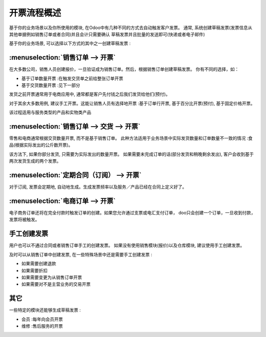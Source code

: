=================================
开票流程概述
=================================

基于你的业务场景以及你所使用的模块, 在Odoo中有几种不同的方式去自动触发客户发票。
通常, 系统创建草稿发票(发票信息从其他单据例如销售订单或者合同)并且会计只需要确认
草稿发票并且批量的发送即可(快递或者电子邮件)

基于你的业务场景, 可以选择以下方式的其中之一创建草稿发票 :

:menuselection:`销售订单 --> 开票`
----------------------------------------

在大多数公司，销售人员创建报价，一旦验证成为销售订单。然后，根据销售订单创建草稿发票。
你有不同的选择，如：

-  基于订单数量开票 :在触发交货单之前给整张订单开票

-  基于交货数量开票 :见下一部分

发货之前开票通常用于电商应用中, 通常都是客户先付钱之后我们发货给他们(预付)。

对于其余大多数用例, 建议手工开票。这能让销售人员有选择地开票 :基于订单行开票, 
基于百分比开票(预付), 基于固定价格开票。

该过程适用与服务类型的产品和实物类产品

.. todo:: Read more: *Invoice based on sales orders.*

:menuselection:`销售订单 --> 交货 --> 开票`
-----------------------------------------------------

零售和电商通常根据交货数量开票, 而不是基于销售订单。
此种方法适用于业务场景中实际发货数量和订单数量不一致的情况 :食品(根据实际发出的公斤数开票)。

该方法下, 如果你部分发货, 只需要为实际发出的数量开票。
如果需要未完成订单的话(部分发货和稍晚剩余发出), 客户会收到基于两次发货生成的两个发票。

.. todo::
    Read more: *Invoice based on delivery orders.*

:menuselection:`定期合同（订阅） --> 开票`
-----------------------------------------------------------------

对于订阅, 发票会定期地, 自动地生成。生成发票频率以及服务／产品已经在合同上定义好了。

.. todo::
    Read more: *Subscription based invoicing.*

:menuselection:`电商订单 --> 开票`
--------------------------------------------

电子商务订单还将在完全付款时触发订单的创建。如果您允许通过支票或电汇支付订单，
doo只会创建一个订单，一旦收到付款，发票将被触发。

手工创建发票
----------------------------

用户也可以不通过合同或者销售订单手工的创建发票。
如果没有使用销售模块(报价)以及仓库模块, 建议使用手工创建发票。

及时可以从销售订单中创建发票, 在一些特殊场景中还是需要手工创建发票 :

-  如果需要创建退款

-  如果需要折扣

-  如果需要变更为从销售订单开票

-  如果需要对不是主营业务的交易开票

其它
------

一些特定的模块还能够生成草稿发票 :

-  会员 :每年向会员开票

-  维修 :售后服务的开票